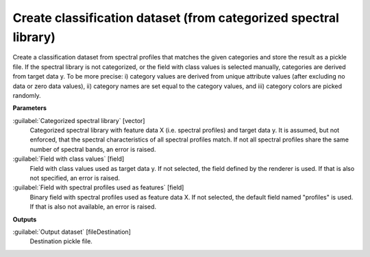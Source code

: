 .. _Create classification dataset (from categorized spectral library):

*****************************************************************
Create classification dataset (from categorized spectral library)
*****************************************************************

Create a classification dataset from spectral profiles that matches the given categories and store the result as a pickle file.
If the spectral library is not categorized, or the field with class values is selected manually, categories are derived from target data y. To be more precise: i) category values are derived from unique attribute values (after excluding no data or zero data values), ii) category names are set equal to the category values, and iii) category colors are picked randomly.

**Parameters**


:guilabel:`Categorized spectral library` [vector]
    Categorized spectral library with feature data X (i.e. spectral profiles) and target data y. It is assumed, but not enforced, that the spectral characteristics of all spectral profiles match. If not all spectral profiles share the same number of spectral bands, an error is raised.


:guilabel:`Field with class values` [field]
    Field with class values used as target data y. If not selected, the field defined by the renderer is used. If that is also not specified, an error is raised.


:guilabel:`Field with spectral profiles used as features` [field]
    Binary field with spectral profiles used as feature data X. If not selected, the default field named "profiles" is used. If that is also not available, an error is raised.

**Outputs**


:guilabel:`Output dataset` [fileDestination]
    Destination pickle file.

